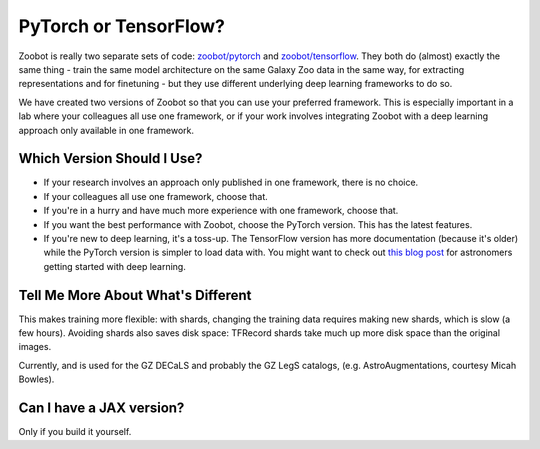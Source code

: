 .. _pytorch_or_tensorflow:



PyTorch or TensorFlow?
===========================

Zoobot is really two separate sets of code: `zoobot/pytorch <https://github.com/mwalmsley/zoobot/tree/pytorch/zoobot/pytorch>`_ and `zoobot/tensorflow <https://github.com/mwalmsley/zoobot/tree/pytorch/zoobot/tensorflow>`_.
They both do (almost) exactly the same thing - train the same model architecture on the same Galaxy Zoo data in the same way, for extracting representations and for finetuning - but they use different underlying deep learning frameworks to do so.

We have created two versions of Zoobot so that you can use your preferred framework.
This is especially important in a lab where your colleagues all use one framework, or if your work involves integrating Zoobot with a deep learning approach only available in one framework.


Which Version Should I Use?
----------------------------

- If your research involves an approach only published in one framework, there is no choice.
- If your colleagues all use one framework, choose that.
- If you're in a hurry and have much more experience with one framework, choose that.
- If you want the best performance with Zoobot, choose the PyTorch version. This has the latest features.
- If you're new to deep learning, it's a toss-up. The TensorFlow version has more documentation (because it's older) while the PyTorch version is simpler to load data with. You might want to check out `this blog post <https://walmsley.dev/posts/deep-learning-for-astro>`_ for astronomers getting started with deep learning.

Tell Me More About What's Different
-------------------------------------

This makes training more flexible: with shards, changing the training data requires making new shards, which is slow (a few hours).
Avoiding shards also saves disk space: TFRecord shards take much up more disk space than the original images.


Currently,  and is used for the GZ DECaLS and probably the GZ LegS catalogs, (e.g. AstroAugmentations, courtesy Micah Bowles).


Can I have a JAX version?
----------------------------

Only if you build it yourself.
